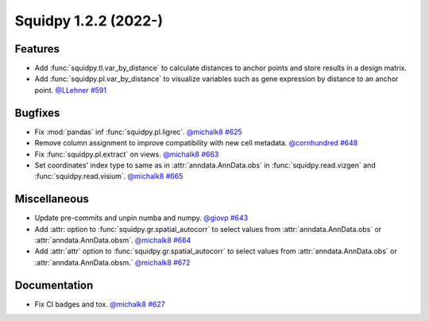 Squidpy 1.2.2 (2022-)
==========================

Features
--------
- Add :func:`squidpy.tl.var_by_distance` to calculate distances to anchor points and store results in a design matrix.
- Add :func:`squidpy.pl.var_by_distance` to visualize variables such as gene expression by distance to an anchor point.
  `@LLehner <https://github.com/LLehner>`__
  `#591 <https://github.com/scverse/squidpy/pull/591>`__

Bugfixes
--------

- Fix :mod:`pandas` inf :func:`squidpy.pl.ligrec`.
  `@michalk8 <https://github.com/michalk8>`__
  `#625 <https://github.com/scverse/squidpy/pull/625>`__

- Remove column assignment to improve compatibility with new cell metadata.
  `@cornhundred <https://github.com/cornhundred>`__
  `#648 <https://github.com/scverse/squidpy/pull/648>`__

- Fix :func:`squidpy.pl.extract` on views.
  `@michalk8 <https://github.com/michalk8>`__
  `#663 <https://github.com/scverse/squidpy/pull/663>`__

- Set coordinates' index type to same as in :attr:`anndata.AnnData.obs` in :func:`squidpy.read.vizgen`
  and :func:`squidpy.read.visium`.
  `@michalk8 <https://github.com/michalk8>`__
  `#665 <https://github.com/scverse/squidpy/pull/665>`__

Miscellaneous
-------------

- Update pre-commits and unpin numba and numpy.
  `@giovp <https://github.com/giovp>`__
  `#643 <https://github.com/scverse/squidpy/pull/643>`__

- Add :attr: option to :func:`squidpy.gr.spatial_autocorr` to select values from :attr:`anndata.AnnData.obs` or :attr:`anndata.AnnData.obsm`.
  `@michalk8 <https://github.com/michalk8>`__
  `#664 <https://github.com/scverse/squidpy/pull/664>`__

- Add :attr:`attr` option to :func:`squidpy.gr.spatial_autocorr` to select values from :attr:`anndata.AnnData.obs`
  or :attr:`anndata.AnnData.obsm.`
  `@michalk8 <https://github.com/michalk8>`__
  `#672 <https://github.com/scverse/squidpy/pull/672>`__

Documentation
-------------

- Fix CI badges and tox.
  `@michalk8 <https://github.com/michalk8>`__
  `#627 <https://github.com/scverse/squidpy/pull/627>`__
